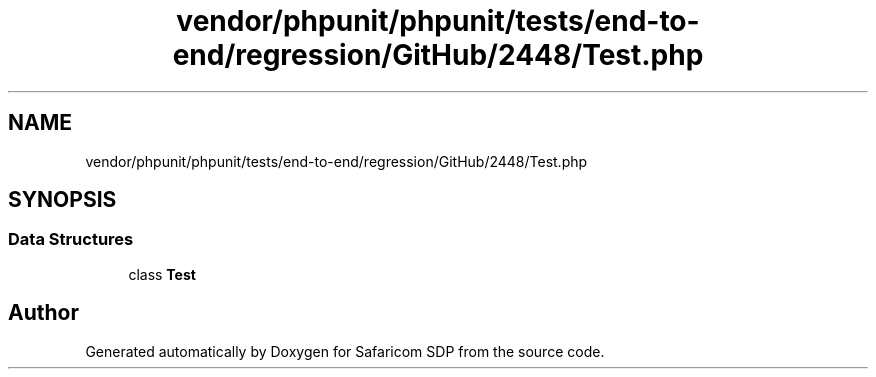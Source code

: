 .TH "vendor/phpunit/phpunit/tests/end-to-end/regression/GitHub/2448/Test.php" 3 "Sat Sep 26 2020" "Safaricom SDP" \" -*- nroff -*-
.ad l
.nh
.SH NAME
vendor/phpunit/phpunit/tests/end-to-end/regression/GitHub/2448/Test.php
.SH SYNOPSIS
.br
.PP
.SS "Data Structures"

.in +1c
.ti -1c
.RI "class \fBTest\fP"
.br
.in -1c
.SH "Author"
.PP 
Generated automatically by Doxygen for Safaricom SDP from the source code\&.
